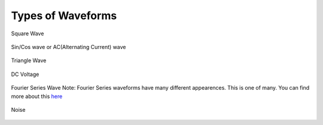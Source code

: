 Types of Waveforms
==================

Square Wave

.. figure:: ../_static/images/Oscilloscope_Tutorial/osctut29.png
    :figwidth: 500px
    :target: ../_static/images/Oscilloscope_Tutorial/osctut29.png

Sin/Cos wave or AC(Alternating Current) wave

.. figure:: ../_static/images/Oscilloscope_Tutorial/osctut30.png
    :figwidth: 500px
    :target: ../_static/images/Oscilloscope_Tutorial/osctut30.png

Triangle Wave

.. figure:: ../_static/images/Oscilloscope_Tutorial/osctut31.png
    :figwidth: 500px
    :target: ../_static/images/Oscilloscope_Tutorial/osctut31.png

DC Voltage

.. figure:: ../_static/images/Oscilloscope_Tutorial/osctut32.png
    :figwidth: 500px
    :target: ../_static/images/Oscilloscope_Tutorial/osctut32.png

Fourier Series Wave
Note: Fourier Series waveforms have many different appearences. This is one of many. You can find more about this `here <https://www.allaboutcircuits.com/technical-articles/fourier-series-circuit-analysis-an-introduction-to-fourier-series-representation/>`_

.. figure:: ../_static/images/Oscilloscope_Tutorial/osctut33.png
    :figwidth: 500px
    :target: ../_static/images/Oscilloscope_Tutorial/osctut33.png
Noise

.. figure:: ../_static/images/Oscilloscope_Tutorial/osctut34.png
    :figwidth: 500px
    :target: ../_static/images/Oscilloscope_Tutorial/osctut34.png